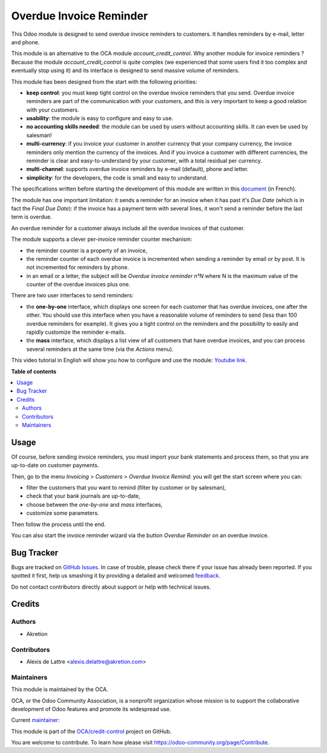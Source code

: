 ========================
Overdue Invoice Reminder
========================

.. !!!!!!!!!!!!!!!!!!!!!!!!!!!!!!!!!!!!!!!!!!!!!!!!!!!!
   !! This file is generated by oca-gen-addon-readme !!
   !! changes will be overwritten.                   !!
   !!!!!!!!!!!!!!!!!!!!!!!!!!!!!!!!!!!!!!!!!!!!!!!!!!!!

.. |badge1| image:: https://img.shields.io/badge/maturity-Beta-yellow.png
    :target: https://odoo-community.org/page/development-status
    :alt: Beta
.. |badge2| image:: https://img.shields.io/badge/licence-AGPL--3-blue.png
    :target: http://www.gnu.org/licenses/agpl-3.0-standalone.html
    :alt: License: AGPL-3
.. |badge3| image:: https://img.shields.io/badge/github-OCA%2Fcredit--control-lightgray.png?logo=github
    :target: https://github.com/OCA/credit-control/tree/14.0/account_invoice_overdue_reminder
    :alt: OCA/credit-control
.. |badge4| image:: https://img.shields.io/badge/weblate-Translate%20me-F47D42.png
    :target: https://translation.odoo-community.org/projects/credit-control-14-0/credit-control-14-0-account_invoice_overdue_reminder
    :alt: Translate me on Weblate
.. |badge5| image:: https://img.shields.io/badge/runbot-Try%20me-875A7B.png
    :target: https://runbot.odoo-community.org/runbot/262/14.0
    :alt: Try me on Runbot

|badge1| |badge2| |badge3| |badge4| |badge5| 

This Odoo module is designed to send overdue invoice reminders to customers. It handles reminders by e-mail, letter and phone.

This module is an alternative to the OCA module *account_credit_control*. Why another module for invoice reminders ? Because the module *account_credit_control* is quite complex (we experienced that some users find it too complex and eventually stop using it) and its interface is designed to send massive volume of reminders.

This module has been designed from the start with the following priorities:

* **keep control**: you must keep tight control on the overdue invoice reminders that you send. Overdue invoice reminders are part of the communication with your customers, and this is very important to keep a good relation with your customers.
* **usability**: the module is easy to configure and easy to use.
* **no accounting skills needed**: the module can be used by users without accounting skills. It can even be used by salesman!
* **multi-currency**: if you invoice your customer in another currency that your company currency, the invoice reminders only mention the currency of the invoices. And if you invoice a customer with different currencies, the reminder is clear and easy-to-understand by your customer, with a total residual per currency.
* **multi-channel**: supports overdue invoice reminders by e-mail (default), phone and letter.
* **simplicity**: for the developers, the code is small and easy to understand.

The specifications written before starting the development of this module are written in this `document <https://docs.google.com/document/d/1JIIAP5QsItbJ1zLiaGHuR0RAQplEGv3diOl-d4mS__I/edit?usp=sharing>`_ (in French).

The module has one important limitation: it sends a reminder for an invoice when it has past it's *Due Date* (which is in fact the *Final Due Date*): if the invoice has a payment term with several lines, it won't send a reminder before the last term is overdue.

An overdue reminder for a customer always include all the overdue invoices of that customer.

The module supports a clever per-invoice reminder counter mechanism:

* the reminder counter is a property of an invoice,
* the reminder counter of each overdue invoice is incremented when sending a reminder by email or by post. It is not incremented for reminders by phone.
* in an email or a letter, the subject will be *Overdue invoice reminder n°N* where N is the maximum value of the counter of the overdue invoices plus one.

There are two user interfaces to send reminders:

* the **one-by-one** interface, which displays one screen for each customer that has overdue invoices, one after the other. You should use this interface when you have a reasonable volume of reminders to send (less than 100 overdue reminders for example). It gives you a tight control on the reminders and the possibility to easily and rapidly customize the reminder e-mails.
* the **mass** interface, which displays a list view of all customers that have overdue invoices, and you can process several reminders at the same time (via the *Actions* menu).

This video tutorial in English will show you how to configure and use the module: `Youtube link <https://www.youtube.com/watch?v=MaOoVAi7Tc0>`_.

**Table of contents**

.. contents::
   :local:

Usage
=====

Of course, before sending invoice reminders, you must import your bank statements and process them, so that you are up-to-date on customer payments.

Then, go to the menu *Invoicing > Customers > Overdue Invoice Remind*: you will get the start screen where you can:

* filter the customers that you want to remind (filter by customer or by salesman),
* check that your bank journals are up-to-date,
* choose between the *one-by-one* and *mass* interfaces,
* customize some parameters.

Then follow the process until the end.

You can also start the invoice reminder wizard via the button *Overdue Reminder* on an overdue invoice.

Bug Tracker
===========

Bugs are tracked on `GitHub Issues <https://github.com/OCA/credit-control/issues>`_.
In case of trouble, please check there if your issue has already been reported.
If you spotted it first, help us smashing it by providing a detailed and welcomed
`feedback <https://github.com/OCA/credit-control/issues/new?body=module:%20account_invoice_overdue_reminder%0Aversion:%2014.0%0A%0A**Steps%20to%20reproduce**%0A-%20...%0A%0A**Current%20behavior**%0A%0A**Expected%20behavior**>`_.

Do not contact contributors directly about support or help with technical issues.

Credits
=======

Authors
~~~~~~~

* Akretion

Contributors
~~~~~~~~~~~~

* Alexis de Lattre <alexis.delattre@akretion.com>

Maintainers
~~~~~~~~~~~

This module is maintained by the OCA.

.. image:: https://odoo-community.org/logo.png
   :alt: Odoo Community Association
   :target: https://odoo-community.org

OCA, or the Odoo Community Association, is a nonprofit organization whose
mission is to support the collaborative development of Odoo features and
promote its widespread use.

.. |maintainer-alexis-via| image:: https://github.com/alexis-via.png?size=40px
    :target: https://github.com/alexis-via
    :alt: alexis-via

Current `maintainer <https://odoo-community.org/page/maintainer-role>`__:

|maintainer-alexis-via| 

This module is part of the `OCA/credit-control <https://github.com/OCA/credit-control/tree/14.0/account_invoice_overdue_reminder>`_ project on GitHub.

You are welcome to contribute. To learn how please visit https://odoo-community.org/page/Contribute.
